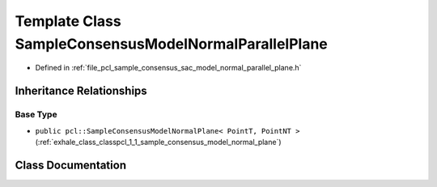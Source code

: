 .. _exhale_class_classpcl_1_1_sample_consensus_model_normal_parallel_plane:

Template Class SampleConsensusModelNormalParallelPlane
======================================================

- Defined in :ref:`file_pcl_sample_consensus_sac_model_normal_parallel_plane.h`


Inheritance Relationships
-------------------------

Base Type
*********

- ``public pcl::SampleConsensusModelNormalPlane< PointT, PointNT >`` (:ref:`exhale_class_classpcl_1_1_sample_consensus_model_normal_plane`)


Class Documentation
-------------------


.. doxygenclass:: pcl::SampleConsensusModelNormalParallelPlane
   :members:
   :protected-members:
   :undoc-members:
